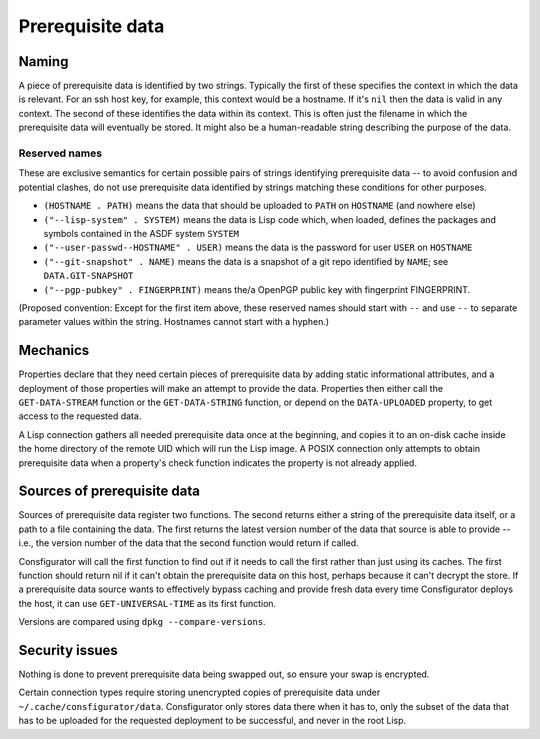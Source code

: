 Prerequisite data
=================

Naming
------

A piece of prerequisite data is identified by two strings.  Typically the
first of these specifies the context in which the data is relevant.  For an
ssh host key, for example, this context would be a hostname.  If it's ``nil``
then the data is valid in any context.  The second of these identifies the
data within its context.  This is often just the filename in which the
prerequisite data will eventually be stored.  It might also be a
human-readable string describing the purpose of the data.

Reserved names
~~~~~~~~~~~~~~

These are exclusive semantics for certain possible pairs of strings
identifying prerequisite data -- to avoid confusion and potential clashes, do
not use prerequisite data identified by strings matching these conditions for
other purposes.

- ``(HOSTNAME . PATH)`` means the data that should be uploaded to ``PATH`` on
  ``HOSTNAME`` (and nowhere else)

- ``("--lisp-system" . SYSTEM)`` means the data is Lisp code which, when
  loaded, defines the packages and symbols contained in the ASDF system
  ``SYSTEM``

- ``("--user-passwd--HOSTNAME" . USER)`` means the data is the password for
  user ``USER`` on ``HOSTNAME``

- ``("--git-snapshot" . NAME)`` means the data is a snapshot of a git repo
  identified by ``NAME``; see ``DATA.GIT-SNAPSHOT``

- ``("--pgp-pubkey" . FINGERPRINT)`` means the/a OpenPGP public key with
  fingerprint FINGERPRINT.

(Proposed convention: Except for the first item above, these reserved names
should start with ``--`` and use ``--`` to separate parameter values within
the string.  Hostnames cannot start with a hyphen.)

Mechanics
---------

Properties declare that they need certain pieces of prerequisite data by
adding static informational attributes, and a deployment of those properties
will make an attempt to provide the data.  Properties then either call the
``GET-DATA-STREAM`` function or the ``GET-DATA-STRING`` function, or depend on
the ``DATA-UPLOADED`` property, to get access to the requested data.

A Lisp connection gathers all needed prerequisite data once at the beginning,
and copies it to an on-disk cache inside the home directory of the remote UID
which will run the Lisp image.  A POSIX connection only attempts to obtain
prerequisite data when a property's check function indicates the property is
not already applied.

Sources of prerequisite data
----------------------------

Sources of prerequisite data register two functions.  The second returns
either a string of the prerequisite data itself, or a path to a file
containing the data.  The first returns the latest version number of the data
that source is able to provide -- i.e., the version number of the data that
the second function would return if called.

Consfigurator will call the first function to find out if it needs to call the
first rather than just using its caches.  The first function should return nil
if it can't obtain the prerequisite data on this host, perhaps because it
can't decrypt the store.  If a prerequisite data source wants to effectively
bypass caching and provide fresh data every time Consfigurator deploys the
host, it can use ``GET-UNIVERSAL-TIME`` as its first function.

Versions are compared using ``dpkg --compare-versions``.

Security issues
---------------

Nothing is done to prevent prerequisite data being swapped out, so ensure your
swap is encrypted.

Certain connection types require storing unencrypted copies of prerequisite
data under ``~/.cache/consfigurator/data``.  Consfigurator only stores data
there when it has to, only the subset of the data that has to be uploaded for
the requested deployment to be successful, and never in the root Lisp.
